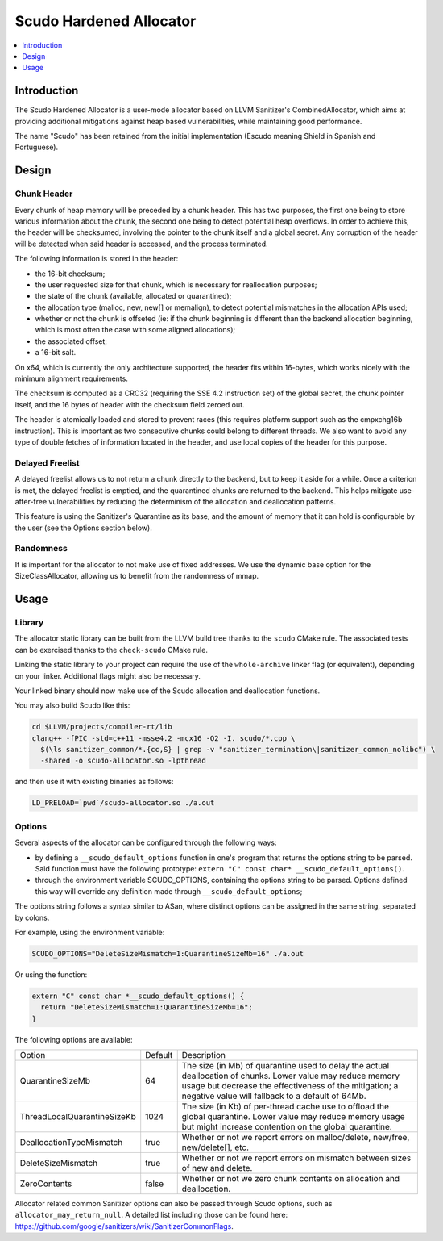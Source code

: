 ========================
Scudo Hardened Allocator
========================

.. contents::
   :local:
   :depth: 1

Introduction
============

The Scudo Hardened Allocator is a user-mode allocator based on LLVM Sanitizer's
CombinedAllocator, which aims at providing additional mitigations against heap
based vulnerabilities, while maintaining good performance.

The name "Scudo" has been retained from the initial implementation (Escudo
meaning Shield in Spanish and Portuguese).

Design
======

Chunk Header
------------
Every chunk of heap memory will be preceded by a chunk header. This has two
purposes, the first one being to store various information about the chunk,
the second one being to detect potential heap overflows. In order to achieve
this, the header will be checksumed, involving the pointer to the chunk itself
and a global secret. Any corruption of the header will be detected when said
header is accessed, and the process terminated.

The following information is stored in the header:

- the 16-bit checksum;
- the user requested size for that chunk, which is necessary for reallocation
  purposes;
- the state of the chunk (available, allocated or quarantined);
- the allocation type (malloc, new, new[] or memalign), to detect potential
  mismatches in the allocation APIs used;
- whether or not the chunk is offseted (ie: if the chunk beginning is different
  than the backend allocation beginning, which is most often the case with some
  aligned allocations);
- the associated offset;
- a 16-bit salt.

On x64, which is currently the only architecture supported, the header fits
within 16-bytes, which works nicely with the minimum alignment requirements.

The checksum is computed as a CRC32 (requiring the SSE 4.2 instruction set)
of the global secret, the chunk pointer itself, and the 16 bytes of header with
the checksum field zeroed out.

The header is atomically loaded and stored to prevent races (this requires
platform support such as the cmpxchg16b instruction). This is important as two
consecutive chunks could belong to different threads. We also want to avoid
any type of double fetches of information located in the header, and use local
copies of the header for this purpose.

Delayed Freelist
-----------------
A delayed freelist allows us to not return a chunk directly to the backend, but
to keep it aside for a while. Once a criterion is met, the delayed freelist is
emptied, and the quarantined chunks are returned to the backend. This helps
mitigate use-after-free vulnerabilities by reducing the determinism of the
allocation and deallocation patterns.

This feature is using the Sanitizer's Quarantine as its base, and the amount of
memory that it can hold is configurable by the user (see the Options section
below).

Randomness
----------
It is important for the allocator to not make use of fixed addresses. We use
the dynamic base option for the SizeClassAllocator, allowing us to benefit
from the randomness of mmap.

Usage
=====

Library
-------
The allocator static library can be built from the LLVM build tree thanks to
the ``scudo`` CMake rule. The associated tests can be exercised thanks to the
``check-scudo`` CMake rule.

Linking the static library to your project can require the use of the
``whole-archive`` linker flag (or equivalent), depending on your linker.
Additional flags might also be necessary.

Your linked binary should now make use of the Scudo allocation and deallocation
functions.

You may also build Scudo like this: 

.. code::

  cd $LLVM/projects/compiler-rt/lib
  clang++ -fPIC -std=c++11 -msse4.2 -mcx16 -O2 -I. scudo/*.cpp \
    $(\ls sanitizer_common/*.{cc,S} | grep -v "sanitizer_termination\|sanitizer_common_nolibc") \
    -shared -o scudo-allocator.so -lpthread

and then use it with existing binaries as follows:

.. code::

  LD_PRELOAD=`pwd`/scudo-allocator.so ./a.out

Options
-------
Several aspects of the allocator can be configured through the following ways:

- by defining a ``__scudo_default_options`` function in one's program that
  returns the options string to be parsed. Said function must have the following
  prototype: ``extern "C" const char* __scudo_default_options()``.

- through the environment variable SCUDO_OPTIONS, containing the options string
  to be parsed. Options defined this way will override any definition made
  through ``__scudo_default_options``;

The options string follows a syntax similar to ASan, where distinct options
can be assigned in the same string, separated by colons.

For example, using the environment variable:

.. code::

  SCUDO_OPTIONS="DeleteSizeMismatch=1:QuarantineSizeMb=16" ./a.out

Or using the function:

.. code::

  extern "C" const char *__scudo_default_options() {
    return "DeleteSizeMismatch=1:QuarantineSizeMb=16";
  }


The following options are available:

+-----------------------------+---------+------------------------------------------------+
| Option                      | Default | Description                                    |
+-----------------------------+---------+------------------------------------------------+
| QuarantineSizeMb            | 64      | The size (in Mb) of quarantine used to delay   |
|                             |         | the actual deallocation of chunks. Lower value |
|                             |         | may reduce memory usage but decrease the       |
|                             |         | effectiveness of the mitigation; a negative    |
|                             |         | value will fallback to a default of 64Mb.      |
+-----------------------------+---------+------------------------------------------------+
| ThreadLocalQuarantineSizeKb | 1024    | The size (in Kb) of per-thread cache use to    |
|                             |         | offload the global quarantine. Lower value may |
|                             |         | reduce memory usage but might increase         |
|                             |         | contention on the global quarantine.           |
+-----------------------------+---------+------------------------------------------------+
| DeallocationTypeMismatch    | true    | Whether or not we report errors on             |
|                             |         | malloc/delete, new/free, new/delete[], etc.    |
+-----------------------------+---------+------------------------------------------------+
| DeleteSizeMismatch          | true    | Whether or not we report errors on mismatch    |
|                             |         | between sizes of new and delete.               |
+-----------------------------+---------+------------------------------------------------+
| ZeroContents                | false   | Whether or not we zero chunk contents on       |
|                             |         | allocation and deallocation.                   |
+-----------------------------+---------+------------------------------------------------+

Allocator related common Sanitizer options can also be passed through Scudo
options, such as ``allocator_may_return_null``. A detailed list including those
can be found here:
https://github.com/google/sanitizers/wiki/SanitizerCommonFlags.

